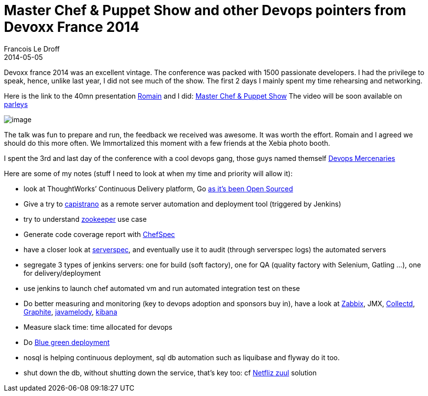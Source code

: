 =  Master Chef & Puppet Show and other Devops pointers from Devoxx France 2014
Francois Le Droff
2014-05-05
:jbake-type: post
:jbake-tags:  Open source 
:jbake-status: published
:source-highlighter: prettify

Devoxx france 2014 was an excellent vintage. The conference was packed with 1500 passionate developers. I had the privilege to speak, hence, unlike last year, I did not see much of the show. The first 2 days I mainly spent my time rehearsing and networking.

Here is the link to the 40mn presentation https://twitter.com/rpelisse[Romain] and I did: http://francoisledroff.github.io/chezlesbarbus/#1[Master Chef & Puppet Show] The video will be soon available on http://parleys.com/[parleys]

image:http://www.jroller.com/francoisledroff/resource/Devoxx-XEBIA_369.JPG[image]

The talk was fun to prepare and run, the feedback we received was awesome. It was worth the effort. Romain and I agreed we should do this more often. We Immortalized this moment with a few friends at the Xebia photo booth.

I spent the 3rd and last day of the conference with a cool devops gang, those guys named themself http://www.devopsmercenaries.org/[Devops Mercenaries]

Here are some of my notes (stuff I need to look at when my time and priority will allow it):

* look at ThoughtWorks’ Continuous Delivery platform, Go http://www.thoughtworks.com/news/go-continuous-delivery-now-available-as-free-open-source[as it’s been Open Sourced]
* Give a try to http://capistranorb.com/[capistrano] as a remote server automation and deployment tool (triggered by Jenkins)
* try to understand http://zookeeper.apache.org/[zookeeper] use case
* Generate code coverage report with https://github.com/sethvargo/chefspec#reporting[ChefSpec]
* have a closer look at http://serverspec.org/[serverspec], and eventually use it to audit (through serverspec logs) the automated servers
* segregate 3 types of jenkins servers: one for build (soft factory), one for QA (quality factory with Selenium, Gatling …), one for delivery/deployment
* use jenkins to launch chef automated vm and run automated integration test on these
* Do better measuring and monitoring (key to devops adoption and sponsors buy in), have a look at http://www.zabbix.com/[Zabbix], JMX, http://collectd.org/[Collectd], http://graphite.wikidot.com/[Graphite], https://code.google.com/p/javamelody/[javamelody], http://rashidkpc.github.io/Kibana/[kibana]
* Measure slack time: time allocated for devops
* Do http://martinfowler.com/bliki/BlueGreenDeployment.html[Blue green deployment]
* nosql is helping continuous deployment, sql db automation such as liquibase and flyway do it too.
* shut down the db, without shutting down the service, that’s key too: cf https://github.com/Netflix/zuul/wiki[Netfliz zuul] solution

